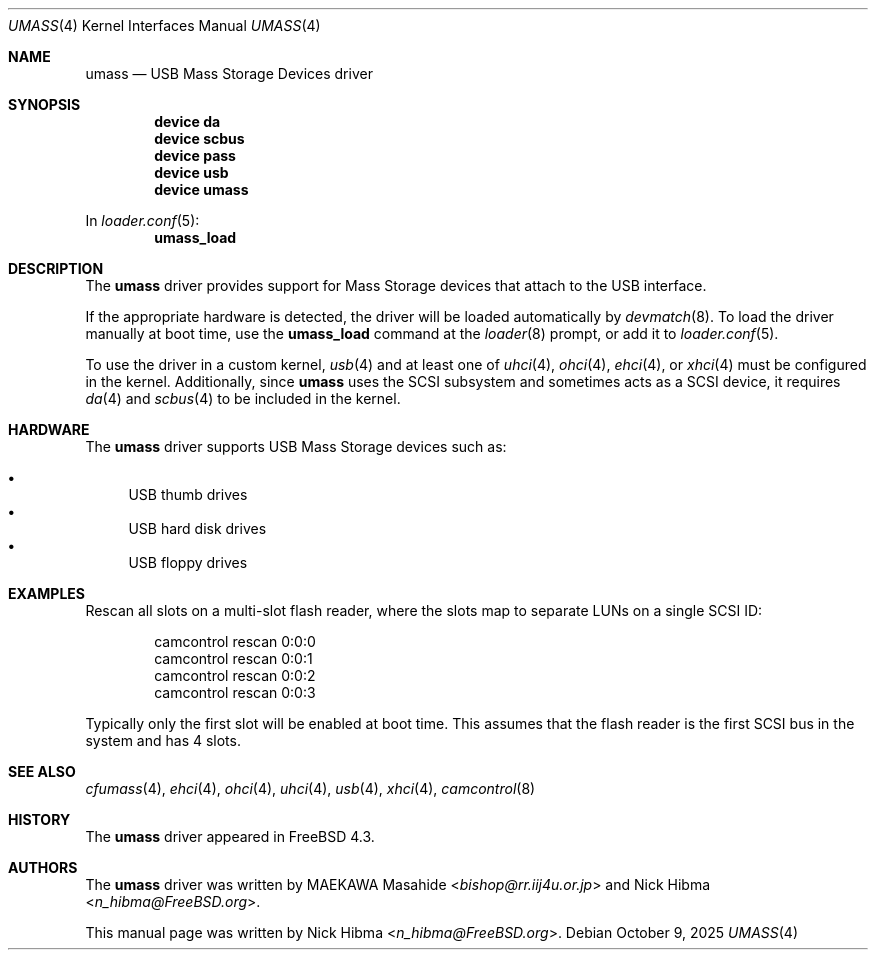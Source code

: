 .\"
.\" SPDX-License-Identifier: BSD-2-Clause
.\"
.\" Copyright (c) 1999
.\"	Nick Hibma <n_hibma@FreeBSD.org>. All rights reserved.
.\"
.\" Redistribution and use in source and binary forms, with or without
.\" modification, are permitted provided that the following conditions
.\" are met:
.\" 1. Redistributions of source code must retain the above copyright
.\"    notice, this list of conditions and the following disclaimer.
.\" 2. Redistributions in binary form must reproduce the above copyright
.\"    notice, this list of conditions and the following disclaimer in the
.\"    documentation and/or other materials provided with the distribution.
.\"
.\" THIS SOFTWARE IS PROVIDED BY THE AUTHOR AND CONTRIBUTORS ``AS IS'' AND
.\" ANY EXPRESS OR IMPLIED WARRANTIES, INCLUDING, BUT NOT LIMITED TO, THE
.\" IMPLIED WARRANTIES OF MERCHANTABILITY AND FITNESS FOR A PARTICULAR PURPOSE
.\" ARE DISCLAIMED.  IN NO EVENT SHALL THE AUTHOR OR CONTRIBUTORS BE LIABLE
.\" FOR ANY DIRECT, INDIRECT, INCIDENTAL, SPECIAL, EXEMPLARY, OR CONSEQUENTIAL
.\" DAMAGES (INCLUDING, BUT NOT LIMITED TO, PROCUREMENT OF SUBSTITUTE GOODS
.\" OR SERVICES; LOSS OF USE, DATA, OR PROFITS; OR BUSINESS INTERRUPTION)
.\" HOWEVER CAUSED AND ON ANY THEORY OF LIABILITY, WHETHER IN CONTRACT, STRICT
.\" LIABILITY, OR TORT (INCLUDING NEGLIGENCE OR OTHERWISE) ARISING IN ANY WAY
.\" OUT OF THE USE OF THIS SOFTWARE, EVEN IF ADVISED OF THE POSSIBILITY OF
.\" SUCH DAMAGE.
.\"
.Dd October 9, 2025
.Dt UMASS 4
.Os
.Sh NAME
.Nm umass
.Nd USB Mass Storage Devices driver
.Sh SYNOPSIS
.Cd "device da"
.Cd "device scbus"
.Cd "device pass"
.Cd "device usb"
.Cd "device umass"
.Pp
In
.Xr loader.conf 5 :
.Cd umass_load
.Sh DESCRIPTION
The
.Nm
driver provides support for Mass Storage devices that attach to the USB
interface.
.Pp
If the appropriate hardware is detected,
the driver will be loaded automatically by
.Xr devmatch 8 .
To load the driver manually at boot time, use the
.Cm umass_load
command at the
.Xr loader 8
prompt, or add it to
.Xr loader.conf 5 .
.Pp
To use the driver in a custom kernel,
.Xr usb 4
and at least one of
.Xr uhci 4 ,
.Xr ohci 4 ,
.Xr ehci 4 ,
or
.Xr xhci 4
must be configured in the kernel.
Additionally, since
.Nm
uses the SCSI subsystem and sometimes acts as a SCSI device, it
requires
.Xr da 4
and
.Xr scbus 4
to be included in the kernel.
.Sh HARDWARE
The
.Nm
driver supports USB Mass Storage devices such as:
.Pp
.Bl -bullet -compact
.It
USB thumb drives
.It
USB hard disk drives
.It
USB floppy drives
.El
.Sh EXAMPLES
Rescan all slots on a multi-slot flash reader,
where the slots map to separate LUNs on a single SCSI ID:
.Bd -literal -offset indent
camcontrol rescan 0:0:0
camcontrol rescan 0:0:1
camcontrol rescan 0:0:2
camcontrol rescan 0:0:3
.Ed
.Pp
Typically only the first slot will be enabled at boot time.
This assumes that
the flash reader is the first SCSI bus in the system and has 4 slots.
.Sh SEE ALSO
.Xr cfumass 4 ,
.Xr ehci 4 ,
.Xr ohci 4 ,
.Xr uhci 4 ,
.Xr usb 4 ,
.Xr xhci 4 ,
.Xr camcontrol 8
.Sh HISTORY
The
.Nm
driver appeared in
.Fx 4.3 .
.Sh AUTHORS
.An -nosplit
The
.Nm
driver was written by
.An MAEKAWA Masahide Aq Mt bishop@rr.iij4u.or.jp
and
.An Nick Hibma Aq Mt n_hibma@FreeBSD.org .
.Pp
This manual page was written by
.An Nick Hibma Aq Mt n_hibma@FreeBSD.org .
